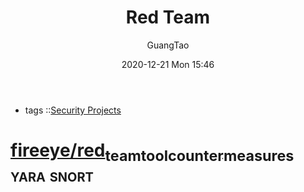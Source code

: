 :PROPERTIES:
:ID:       a488700f-7abf-4248-bbaf-3fb8f6d90421
:END:
#+TITLE: Red Team
#+AUTHOR: GuangTao
#+EMAIL: gtrunsec@hardenedlinux.org
#+DATE: 2020-12-21 Mon 15:46



#+TAGS: yara snort


- tags ::[[file:security_project.org][Security Projects]]


* [[https://github.com/fireeye/red_team_tool_countermeasures][fireeye/red_team_tool_countermeasures]] :yara:snort:
